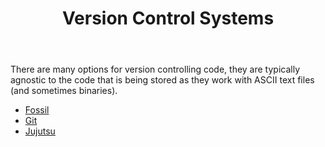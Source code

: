 :PROPERTIES:
:ID:       668debfd-9cf7-4577-9ae8-b63fcf044bb8
:mtime:    20240204190426
:ctime:    20240204190426
:END:
#+TITLE: Version Control Systems
#+FILETAGS: :vcs:git:jujutsu:fossil:mercurial:svn:

There are many options for version controlling code, they are typically agnostic to the code that is being stored as
they work with ASCII text files (and sometimes binaries).

+ [[id:f2db46e4-a0fc-4252-b9ca-989239a75d19][Fossil]]
+ [[id:3c905838-8de4-4bb6-9171-98c1332456be][Git]]
+ [[id:a37b61ba-8699-4ee3-b407-38f256c186c4][Jujutsu]]
